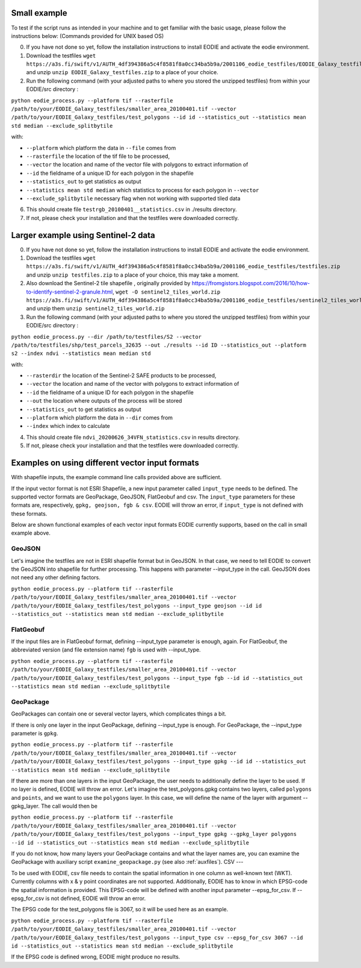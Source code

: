 .. _Example:

Small example 
==============

To test if the script runs as intended in your machine and to get familiar with the basic usage, please follow the instructions below:
(Commands provided for UNIX based OS)

0. If you have not done so yet, follow the installation instructions to install EODIE and activate the eodie environment.
1. Download the testfiles ``wget https://a3s.fi/swift/v1/AUTH_4df394386a5c4f8581f8a0cc34ba5b9a/2001106_eodie_testfiles/EODIE_Galaxy_testfiles.zip`` and unzip ``unzip EODIE_Galaxy_testfiles.zip`` to a place of your choice.
2. Run the following command (with your adjusted paths to where you stored the unzipped testfiles) from within your EODIE/src directory :

``python eodie_process.py --platform tif --rasterfile /path/to/your/EODIE_Galaxy_testfiles/smaller_area_20100401.tif --vector /path/to/your/EODIE_Galaxy_testfiles/test_polygons --id id --statistics_out --statistics mean std median --exclude_splitbytile``

with:

* ``--platform`` which platform the data in ``--file`` comes from
* ``--rasterfile`` the location of the tif file to be processed,
* ``--vector`` the location and name of the vector file with polygons to extract information of
* ``--id`` the fieldname of a unique ID for each polygon in the shapefile
* ``--statistics_out`` to get statistics as output
* ``--statistics mean std median`` which statistics to process for each polygon in ``--vector``
* ``--exclude_splitbytile`` necessary flag when not working with supported tiled data

6. This should create file ``testrgb_20100401__statistics.csv`` in ./results directory.
7. If not, please check your installation and that the testfiles were downloaded correctly.

Larger example using Sentinel-2 data
======================================

0. If you have not done so yet, follow the installation instructions to install EODIE and activate the eodie environment.
1. Download the testfiles ``wget https://a3s.fi/swift/v1/AUTH_4df394386a5c4f8581f8a0cc34ba5b9a/2001106_eodie_testfiles/testfiles.zip`` and unzip ``unzip testfiles.zip`` to a place of your choice, this may take a moment.
2. Also download the Sentinel-2 tile shapefile , originally provided by https://fromgistors.blogspot.com/2016/10/how-to-identify-sentinel-2-granule.html, ``wget -O sentinel2_tiles_world.zip https://a3s.fi/swift/v1/AUTH_4df394386a5c4f8581f8a0cc34ba5b9a/2001106_eodie_testfiles/sentinel2_tiles_world.zip`` and unzip them ``unzip sentinel2_tiles_world.zip``

3. Run the following command (with your adjusted paths to where you stored the unzipped testfiles) from within your EODIE/src directory :

``python eodie_process.py --dir /path/to/testfiles/S2 --vector /path/to/testfiles/shp/test_parcels_32635 --out ./results --id ID --statistics_out --platform s2 --index ndvi --statistics mean median std``

with:

* ``--rasterdir`` the location of the Sentinel-2 SAFE products to be processed,
* ``--vector`` the location and name of the vector with polygons to extract information of
* ``--id`` the fieldname of a unique ID for each polygon in the shapefile
* ``--out`` the location where outputs of the process will be stored
* ``--statistics_out`` to get statistics as output
* ``--platform`` which platform the data in ``--dir`` comes from
* ``--index`` which index to calculate

4. This should create file ``ndvi_20200626_34VFN_statistics.csv`` in results directory.
5. If not, please check your installation and that the testfiles were downloaded correctly.


Examples on using different vector input formats
================================================

With shapefile inputs, the example command line calls provided above are sufficient.

If the input vector format is not ESRI Shapefile, a new input parameter called ``input_type`` needs to be defined. The supported vector formats are GeoPackage, GeoJSON, FlatGeobuf and csv.
The ``input_type`` parameters for these formats are, respectively, ``gpkg, geojson, fgb & csv``. EODIE will throw an error, if ``input_type`` is not defined with these formats.

Below are shown functional examples of each vector input formats EODIE currently supports, based on the call in small example above.

GeoJSON
-------

Let's imagine the testfiles are not in ESRI shapefile format but in GeoJSON. In that case, we need to tell EODIE to convert the GeoJSON into shapefile for further processing.
This happens with parameter --input_type in the call. GeoJSON does not need any other defining factors. 

``python eodie_process.py --platform tif --rasterfile /path/to/your/EODIE_Galaxy_testfiles/smaller_area_20100401.tif --vector /path/to/your/EODIE_Galaxy_testfiles/test_polygons --input_type geojson --id id --statistics_out --statistics mean std median --exclude_splitbytile``


FlatGeobuf
----------

If the input files are in FlatGeobuf format, defining --input_type parameter is enough, again. For FlatGeobuf, the abbreviated version (and file extension name) ``fgb`` is used with --input_type. 

``python eodie_process.py --platform tif --rasterfile /path/to/your/EODIE_Galaxy_testfiles/smaller_area_20100401.tif --vector /path/to/your/EODIE_Galaxy_testfiles/test_polygons --input_type fgb --id id --statistics_out --statistics mean std median --exclude_splitbytile``


GeoPackage
----------

GeoPackages can contain one or several vector layers, which complicates things a bit.

If there is only one layer in the input GeoPackage, defining --input_type is enough. For GeoPackage, the --input_type parameter is ``gpkg``.

``python eodie_process.py --platform tif --rasterfile /path/to/your/EODIE_Galaxy_testfiles/smaller_area_20100401.tif --vector /path/to/your/EODIE_Galaxy_testfiles/test_polygons --input_type gpkg --id id --statistics_out --statistics mean std median --exclude_splitbytile``

If there are more than one layers in the input GeoPackage, the user needs to additionally define the layer to be used. If no layer is defined, EODIE will throw an error.
Let's imagine the test_polygons.gpkg contains two layers, called ``polygons`` and ``points``, and we want to use the ``polygons`` layer. In this case, we will define the name of the layer with argument --gpkg_layer.
The call would then be

``python eodie_process.py --platform tif --rasterfile /path/to/your/EODIE_Galaxy_testfiles/smaller_area_20100401.tif --vector /path/to/your/EODIE_Galaxy_testfiles/test_polygons --input_type gpkg --gpkg_layer polygons --id id --statistics_out --statistics mean std median --exclude_splitbytile``

If you do not know, how many layers your GeoPackage contains and what the layer names are, you can examine the GeoPackage with auxiliary script ``examine_geopackage.py`` (see also :ref:`auxfiles`).
CSV 
---

To be used with EODIE, csv file needs to contain the spatial information in one column as well-known text (WKT). Currently columns with x & y point coordinates are not supported.
Additionally, EODIE has to know in which EPSG-code the spatial information is provided. This EPSG-code will be defined with another input parameter --epsg_for_csv. If --epsg_for_csv is not defined, EODIE will throw an error. 

The EPSG code for the test_polygons file is 3067, so it will be used here as an example.

``python eodie_process.py --platform tif --rasterfile /path/to/your/EODIE_Galaxy_testfiles/smaller_area_20100401.tif --vector /path/to/your/EODIE_Galaxy_testfiles/test_polygons --input_type csv --epsg_for_csv 3067 --id id --statistics_out --statistics mean std median --exclude_splitbytile``

If the EPSG code is defined wrong, EODIE might produce no results. 